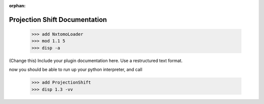 :orphan:

Projection Shift Documentation
#################################################################

    >>> add NxtomoLoader
    >>> mod 1.1 5
    >>> disp -a

(Change this) Include your plugin documentation here. Use a restructured text format.

..
    This is a comment. Include an image or file by using the following text ".. figure:: ../files_and_images/documentation/plugins/alignment/projection_shift.png"


now you should be able to run up your python interpreter, and call

    >>> add ProjectionShift
    >>> disp 1.3 -vv

